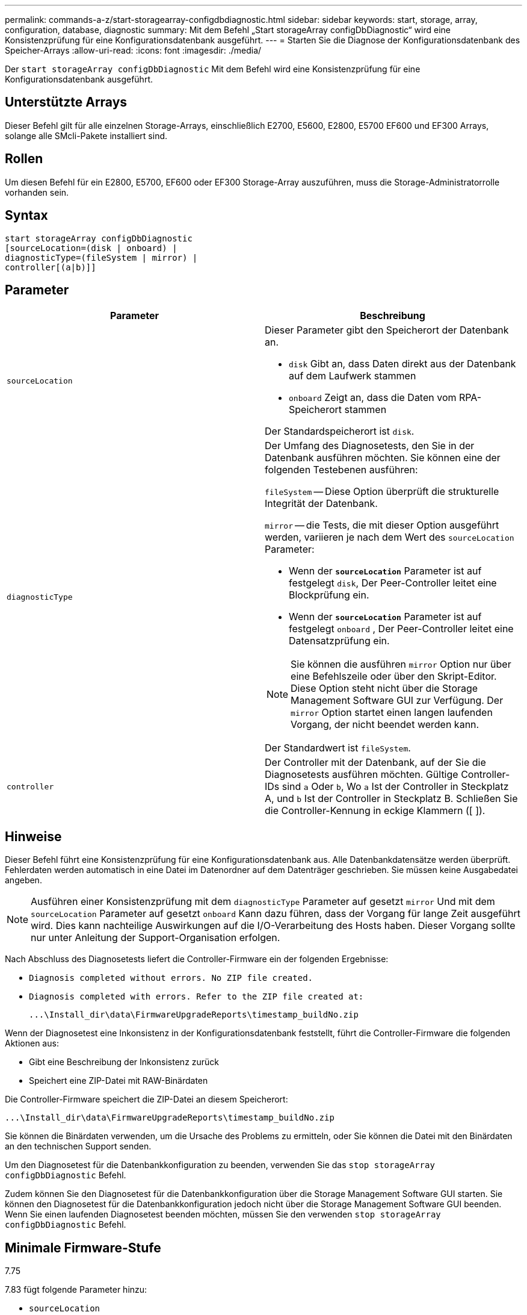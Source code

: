 ---
permalink: commands-a-z/start-storagearray-configdbdiagnostic.html 
sidebar: sidebar 
keywords: start, storage, array, configuration, database, diagnostic 
summary: Mit dem Befehl „Start storageArray configDbDiagnostic“ wird eine Konsistenzprüfung für eine Konfigurationsdatenbank ausgeführt. 
---
= Starten Sie die Diagnose der Konfigurationsdatenbank des Speicher-Arrays
:allow-uri-read: 
:icons: font
:imagesdir: ./media/


[role="lead"]
Der `start storageArray configDbDiagnostic` Mit dem Befehl wird eine Konsistenzprüfung für eine Konfigurationsdatenbank ausgeführt.



== Unterstützte Arrays

Dieser Befehl gilt für alle einzelnen Storage-Arrays, einschließlich E2700, E5600, E2800, E5700 EF600 und EF300 Arrays, solange alle SMcli-Pakete installiert sind.



== Rollen

Um diesen Befehl für ein E2800, E5700, EF600 oder EF300 Storage-Array auszuführen, muss die Storage-Administratorrolle vorhanden sein.



== Syntax

[listing]
----
start storageArray configDbDiagnostic
[sourceLocation=(disk | onboard) |
diagnosticType=(fileSystem | mirror) |
controller[(a|b)]]
----


== Parameter

[cols="2*"]
|===
| Parameter | Beschreibung 


 a| 
`sourceLocation`
 a| 
Dieser Parameter gibt den Speicherort der Datenbank an.

* `disk` Gibt an, dass Daten direkt aus der Datenbank auf dem Laufwerk stammen
* `onboard` Zeigt an, dass die Daten vom RPA-Speicherort stammen


Der Standardspeicherort ist `disk`.



 a| 
`diagnosticType`
 a| 
Der Umfang des Diagnosetests, den Sie in der Datenbank ausführen möchten. Sie können eine der folgenden Testebenen ausführen:

`fileSystem` -- Diese Option überprüft die strukturelle Integrität der Datenbank.

`mirror` -- die Tests, die mit dieser Option ausgeführt werden, variieren je nach dem Wert des `sourceLocation` Parameter:

* Wenn der `*sourceLocation*` Parameter ist auf festgelegt `disk`, Der Peer-Controller leitet eine Blockprüfung ein.
* Wenn der `*sourceLocation*` Parameter ist auf festgelegt `onboard` , Der Peer-Controller leitet eine Datensatzprüfung ein.


[NOTE]
====
Sie können die ausführen `mirror` Option nur über eine Befehlszeile oder über den Skript-Editor. Diese Option steht nicht über die Storage Management Software GUI zur Verfügung. Der `mirror` Option startet einen langen laufenden Vorgang, der nicht beendet werden kann.

====
Der Standardwert ist `fileSystem`.



 a| 
`controller`
 a| 
Der Controller mit der Datenbank, auf der Sie die Diagnosetests ausführen möchten. Gültige Controller-IDs sind `a` Oder `b`, Wo `a` Ist der Controller in Steckplatz A, und `b` Ist der Controller in Steckplatz B. Schließen Sie die Controller-Kennung in eckige Klammern ([ ]).

|===


== Hinweise

Dieser Befehl führt eine Konsistenzprüfung für eine Konfigurationsdatenbank aus. Alle Datenbankdatensätze werden überprüft. Fehlerdaten werden automatisch in eine Datei im Datenordner auf dem Datenträger geschrieben. Sie müssen keine Ausgabedatei angeben.

[NOTE]
====
Ausführen einer Konsistenzprüfung mit dem `diagnosticType` Parameter auf gesetzt `mirror` Und mit dem `sourceLocation` Parameter auf gesetzt `onboard` Kann dazu führen, dass der Vorgang für lange Zeit ausgeführt wird. Dies kann nachteilige Auswirkungen auf die I/O-Verarbeitung des Hosts haben. Dieser Vorgang sollte nur unter Anleitung der Support-Organisation erfolgen.

====
Nach Abschluss des Diagnosetests liefert die Controller-Firmware ein der folgenden Ergebnisse:

* `Diagnosis completed without errors. No ZIP file created.`
* `Diagnosis completed with errors. Refer to the ZIP file created at:`
+
`+...\Install_dir\data\FirmwareUpgradeReports\timestamp_buildNo.zip+`



Wenn der Diagnosetest eine Inkonsistenz in der Konfigurationsdatenbank feststellt, führt die Controller-Firmware die folgenden Aktionen aus:

* Gibt eine Beschreibung der Inkonsistenz zurück
* Speichert eine ZIP-Datei mit RAW-Binärdaten


Die Controller-Firmware speichert die ZIP-Datei an diesem Speicherort:

`+...\Install_dir\data\FirmwareUpgradeReports\timestamp_buildNo.zip+`

Sie können die Binärdaten verwenden, um die Ursache des Problems zu ermitteln, oder Sie können die Datei mit den Binärdaten an den technischen Support senden.

Um den Diagnosetest für die Datenbankkonfiguration zu beenden, verwenden Sie das `stop storageArray configDbDiagnostic` Befehl.

Zudem können Sie den Diagnosetest für die Datenbankkonfiguration über die Storage Management Software GUI starten. Sie können den Diagnosetest für die Datenbankkonfiguration jedoch nicht über die Storage Management Software GUI beenden. Wenn Sie einen laufenden Diagnosetest beenden möchten, müssen Sie den verwenden `stop storageArray configDbDiagnostic` Befehl.



== Minimale Firmware-Stufe

7.75

7.83 fügt folgende Parameter hinzu:

* `sourceLocation`
* `diagnosticType`
* `controller`

